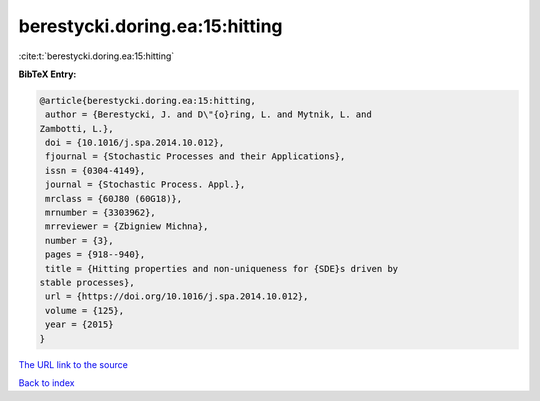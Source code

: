 berestycki.doring.ea:15:hitting
===============================

:cite:t:`berestycki.doring.ea:15:hitting`

**BibTeX Entry:**

.. code-block:: bibtex

   @article{berestycki.doring.ea:15:hitting,
    author = {Berestycki, J. and D\"{o}ring, L. and Mytnik, L. and
   Zambotti, L.},
    doi = {10.1016/j.spa.2014.10.012},
    fjournal = {Stochastic Processes and their Applications},
    issn = {0304-4149},
    journal = {Stochastic Process. Appl.},
    mrclass = {60J80 (60G18)},
    mrnumber = {3303962},
    mrreviewer = {Zbigniew Michna},
    number = {3},
    pages = {918--940},
    title = {Hitting properties and non-uniqueness for {SDE}s driven by
   stable processes},
    url = {https://doi.org/10.1016/j.spa.2014.10.012},
    volume = {125},
    year = {2015}
   }

`The URL link to the source <ttps://doi.org/10.1016/j.spa.2014.10.012}>`__


`Back to index <../By-Cite-Keys.html>`__

